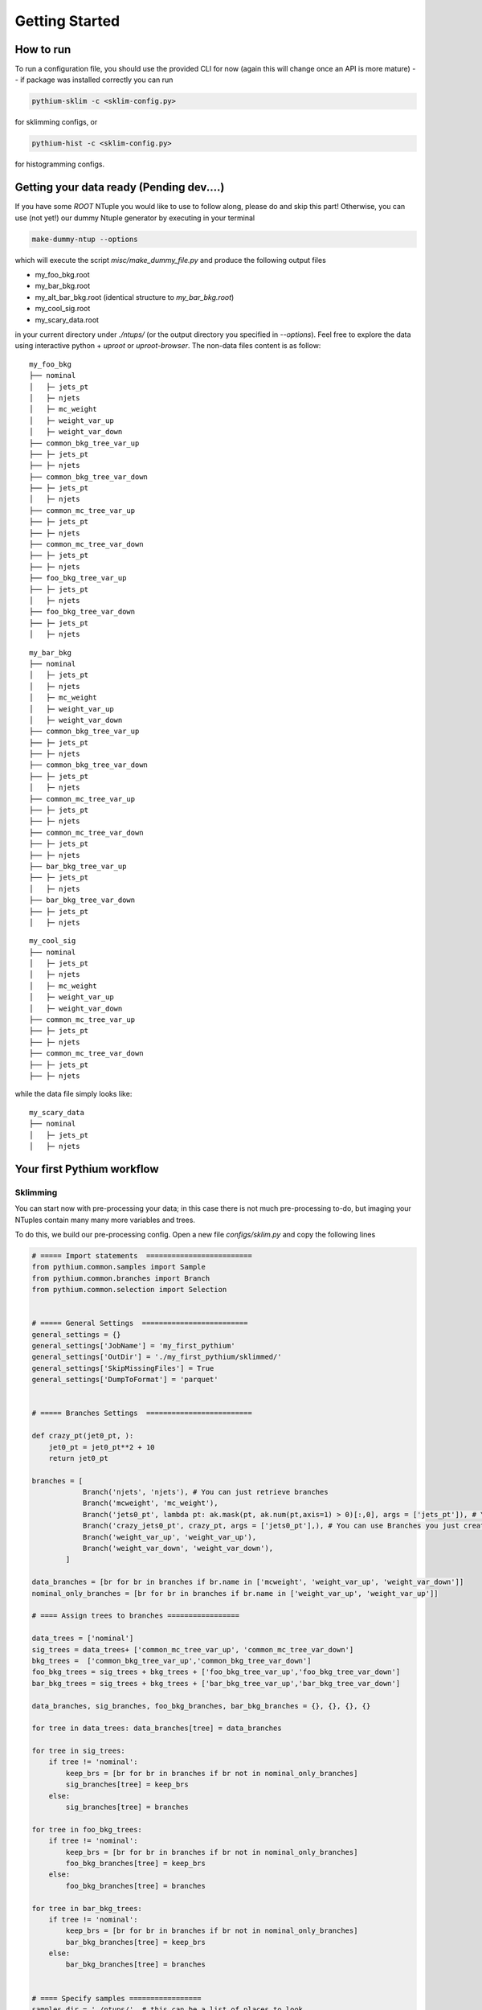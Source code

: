 ===============
Getting Started
===============
.. _getting_started:

How to run 
----------

To run a configuration file, you should use the provided CLI for now (again this will change once an API is more mature) -- if package was installed correctly you can run

.. code-block:: python

    pythium-sklim -c <sklim-config.py>

for sklimming configs, or 

.. code-block:: python

    pythium-hist -c <sklim-config.py>

for histogramming configs. 

Getting your data ready (Pending dev....)
-----------------------------------------

If you have some `ROOT` NTuple you would like to use to follow along, please do and skip this part! 
Otherwise, you can use (not yet!) our dummy Ntuple generator by executing in your terminal

.. code-block:: bash

    make-dummy-ntup --options

which will execute the script `misc/make_dummy_file.py` and produce the following output
files 

* my_foo_bkg.root
* my_bar_bkg.root
* my_alt_bar_bkg.root (identical structure to `my_bar_bkg.root`)
* my_cool_sig.root
* my_scary_data.root

in your current directory under `./ntups/` (or the output directory you specified in `--options`). 
Feel free to explore the data using interactive python + `uproot` or `uproot-browser`.
The non-data files content is as follow:

::

    my_foo_bkg
    ├── nominal
    │   ├─ jets_pt
    │   ├─ njets
    │   ├─ mc_weight
    │   ├─ weight_var_up 
    │   ├─ weight_var_down
    ├── common_bkg_tree_var_up
    ├── ├─ jets_pt
    ├── ├─ njets
    ├── common_bkg_tree_var_down  
    ├── ├─ jets_pt
    │   ├─ njets    
    ├── common_mc_tree_var_up
    ├── ├─ jets_pt
    ├── ├─ njets
    ├── common_mc_tree_var_down
    ├── ├─ jets_pt
    ├── ├─ njets
    ├── foo_bkg_tree_var_up
    ├── ├─ jets_pt
    │   ├─ njets
    ├── foo_bkg_tree_var_down
    ├── ├─ jets_pt
    │   ├─ njets

::

    my_bar_bkg
    ├── nominal
    │   ├─ jets_pt
    │   ├─ njets
    │   ├─ mc_weight
    │   ├─ weight_var_up 
    │   ├─ weight_var_down
    ├── common_bkg_tree_var_up
    ├── ├─ jets_pt
    ├── ├─ njets
    ├── common_bkg_tree_var_down  
    ├── ├─ jets_pt
    │   ├─ njets    
    ├── common_mc_tree_var_up
    ├── ├─ jets_pt
    ├── ├─ njets
    ├── common_mc_tree_var_down
    ├── ├─ jets_pt
    ├── ├─ njets
    ├── bar_bkg_tree_var_up
    ├── ├─ jets_pt
    │   ├─ njets
    ├── bar_bkg_tree_var_down
    ├── ├─ jets_pt
    │   ├─ njets



::

    my_cool_sig
    ├── nominal
    │   ├─ jets_pt
    │   ├─ njets
    │   ├─ mc_weight
    │   ├─ weight_var_up 
    │   ├─ weight_var_down
    ├── common_mc_tree_var_up
    ├── ├─ jets_pt
    ├── ├─ njets
    ├── common_mc_tree_var_down
    ├── ├─ jets_pt
    ├── ├─ njets

while the data file simply looks like:

::

    my_scary_data
    ├── nominal
    │   ├─ jets_pt
    │   ├─ njets


Your first Pythium workflow
---------------------------
Sklimming
~~~~~~~~~~~~~~~~~~~~~~~~~
You can start now with pre-processing your data; in this case there is not much pre-processing
to-do, but imaging your NTuples contain many many more variables and trees. 


To do this, we build our pre-processing config. Open a new file `configs/sklim.py` and copy the 
following lines

.. code-block:: python
    
    # ===== Import statements  =========================
    from pythium.common.samples import Sample
    from pythium.common.branches import Branch
    from pythium.common.selection import Selection


    # ===== General Settings  =========================
    general_settings = {}
    general_settings['JobName'] = 'my_first_pythium'
    general_settings['OutDir'] = './my_first_pythium/sklimmed/'
    general_settings['SkipMissingFiles'] = True
    general_settings['DumpToFormat'] = 'parquet'


    # ===== Branches Settings  =========================

    def crazy_pt(jet0_pt, ):
        jet0_pt = jet0_pt**2 + 10
        return jet0_pt

    branches = [ 
                Branch('njets', 'njets'), # You can just retrieve branches
                Branch('mcweight', 'mc_weight'),
                Branch('jets0_pt', lambda pt: ak.mask(pt, ak.num(pt,axis=1) > 0)[:,0], args = ['jets_pt']), # You can create new branches
                Branch('crazy_jets0_pt', crazy_pt, args = ['jets0_pt'],), # You can use Branches you just created
                Branch('weight_var_up', 'weight_var_up'),
                Branch('weight_var_down', 'weight_var_down'),
            ]

    data_branches = [br for br in branches if br.name in ['mcweight', 'weight_var_up', 'weight_var_down']]
    nominal_only_branches = [br for br in branches if br.name in ['weight_var_up', 'weight_var_up']]
    
    # ==== Assign trees to branches =================
    
    data_trees = ['nominal']
    sig_trees = data_trees+ ['common_mc_tree_var_up', 'common_mc_tree_var_down']
    bkg_trees =  ['common_bkg_tree_var_up','common_bkg_tree_var_down']
    foo_bkg_trees = sig_trees + bkg_trees + ['foo_bkg_tree_var_up','foo_bkg_tree_var_down']
    bar_bkg_trees = sig_trees + bkg_trees + ['bar_bkg_tree_var_up','bar_bkg_tree_var_down']

    data_branches, sig_branches, foo_bkg_branches, bar_bkg_branches = {}, {}, {}, {}

    for tree in data_trees: data_branches[tree] = data_branches

    for tree in sig_trees:
        if tree != 'nominal':
            keep_brs = [br for br in branches if br not in nominal_only_branches]
            sig_branches[tree] = keep_brs
        else:
            sig_branches[tree] = branches

    for tree in foo_bkg_trees:
        if tree != 'nominal':
            keep_brs = [br for br in branches if br not in nominal_only_branches]
            foo_bkg_branches[tree] = keep_brs
        else:
            foo_bkg_branches[tree] = branches

    for tree in bar_bkg_trees:
        if tree != 'nominal':
            keep_brs = [br for br in branches if br not in nominal_only_branches]
            bar_bkg_branches[tree] = keep_brs
        else:
            bar_bkg_branches[tree] = branches


    # ==== Specify samples =================
    samples_dir = './ntups/'  # this can be a list of places to look
    samples = [
                Sample('signal', tag = ['cool'], where = samples_dir, branches = sig_branches),
                Sample('foo_bkg', tag = ['foo'], where = samples_dir, branches = foo_bkg_branches),
                Sample('bar_bkg', tag = ['bar'], where = samples_dir, branches = bar_bkg_branches),
                Sample('alt_bar_bkg', tag = ['alt_bar'], where = samples_dir, branches = bar_bkg_branches),
                Sample('data', tag = ['scary'], where = samples_dir, branches = data_branches, isdata = True )
                ]

Try and go through this config to understand what we've done -- the API is meant to use familiar terms !

1. We started first by importing the useful API pieces to write the config
2. We specified our general Settings (e.g. where to save out pre-processed files, what format should output be, etc). More information on the avaialble settings and their meaning is in :doc:`configs`
3.  We specified a general list of branches/variables that we want to grab from our inputs. Then a subset of branches is specified that are special for data samples (e.g. no weights)
4. We then made a mapping from trees to branches to grab from those trees for each of the samples. In this particular example we needed mappings for all samples, but often many samples will share the trees and branches that need to be collected and so we would not need to be so verbose
5. Finally, we specified the list of samples we want, gave them a name, an identifier (`tag`), where to find them and the trees-branches mapping for the sample


Notice that in this setup, there is at least 3 required python objects:

* A `list` called `samples`
* A `dict` called `general_settings`
* A `list` called `branches` ??


In order to start pre-processing, just execute the following line 

.. code-block:: bash 

    pythium-sklim --cfg ./configs/sklim.py


If you look inside the output directory `./my_first_pythium/`, you should see the following files:

Signal files:

* signal_nominal.parquet
* signal_common_mc_tree_var_up.parquet
* signal_common_mc_tree_var_down.parquet

Background files:

* foo_bkg_nominal.parquet
* etc...

Data files:

* data_nominal.parquet

Histogramming
~~~~~~~~~~~~~~~~~~~~~~~~~

We will now use the pre-processed data to make some histograms. For that we need a new config file `configs/histogram.py`
Open this file and copy the following:

.. code-block:: python
    
    # ===== Import statements  =========================
    from pythium.histogramming.objects import ( Observable, 
                                                Region, 
                                                TreeSyst, WeightSyst, )
    from pythium.histogramming.binning import RegBin, VarBin
    # ===========================================
    # ================= Settings ================
    # ===========================================
    general = {}
    general['OutDir'] = './my_first_pythium/hist/'
    general['inDir']  = ["./my_first_pythium/sklimmed/"]
    general['inFormat']  = 'parquet'
    general['FromPythium']  = True
    general['dask']  = False
    # ===========================================
    # ================= Samples ================
    # ===========================================    
    from configs.tth_ICvSM_config import samples
    # ===========================================
    # =============== Observables ===============
    # ===========================================
    observables = [
                    Observable(var = 'jets0_pt', name = 'jet_pt', binning = RegBin(0,300,20), dataset = 'nominal'),
                    Observable.fromFunc(name = 'pt_sq_func', lambda pt: pt**2, ['jets0_pt'], binning = RegBin(0,90e3,400), dataset = 'nominal'),
                    Observable.fromStr(name = 'pt_sq_str', 'jets0_pt**2', binning = RegBin(0,90e3,400), dataset = 'nominal')
                  ]
    

    # ===========================================
    # ================= Regions =================
    # ===========================================
    inclusive = Selection(lambda h_pt: h_pt>=0, args = ['jets0_pt'], )
    signal_region = Selection(lambda h_pt: h_pt>=10, args = ['jets0_pt'], )
    control_region = Selection.fromStr('jets0_pt>100' )

    regions = [
                Region(name = 'Inclusive', selection = inclusive),
                Region(name = 'SR', selection = signal_region),
                Region(name = 'CR', selection = control_region),
            ]


    systematics = [
                    TreeSyst("common_bkg_tree_var", 'shapenorm', 
                            up = 'common_bkg_tree_var_up', 
                            down = 'common_bkg_tree_var_down', 
                            exclude_samples = ['signal', 'data']), 
                    
                    TreeSyst("common_mc_tree", 'shapenorm', 
                            up = 'common_mc_tree_var_up', 
                            down = 'common_mc_tree_var_down', 
                            exclude_samples = ['data']), 
                    
                    TreeSyst("bar_bkg_tree", 'shapenorm', 
                            up = 'bar_bkg_tree_var_up', 
                            down = 'bar_bkg_tree_var_down', 
                            samples = ['bar_bkg']), 
                    
                    TreeSyst("foo_bkg_tree", 'shapenorm', 
                            up = 'foo_bkg_tree_var_up', 
                            down = 'foo_bkg_tree_var_down', 
                            samples = ['foo_bkg']), 
                    
                    NTupSyst("bar_vs_alt_bar", 'shapenorm', up = 'alt_bar', symmetrize= True),
                    
                    WeightSyst("weight_syst", 'shapenorm', up = 'weight_var_up', down = 'weight_var_down')
                    
                    WeightSyst.fromFunc("weight_syst_sq", 'shapenorm', 
                                        up = dict(func=lambda x : x**2, args = ['weight_var_up']), 
                                        down = dict(func=lambda x : x**2, args = ['weight_var_down']),
                                        exclude_samples = ['data']
                                        )
                    WeightSyst.fromStr("weight_syst_sq_str", 'shapenorm', up = 'weight_var_up**2', down = 'weight_var_down**2')
                    ]

and now we say something about histogramming

Plotting
~~~~~~~~~

.. WAIT FOR JOSHS INPUT